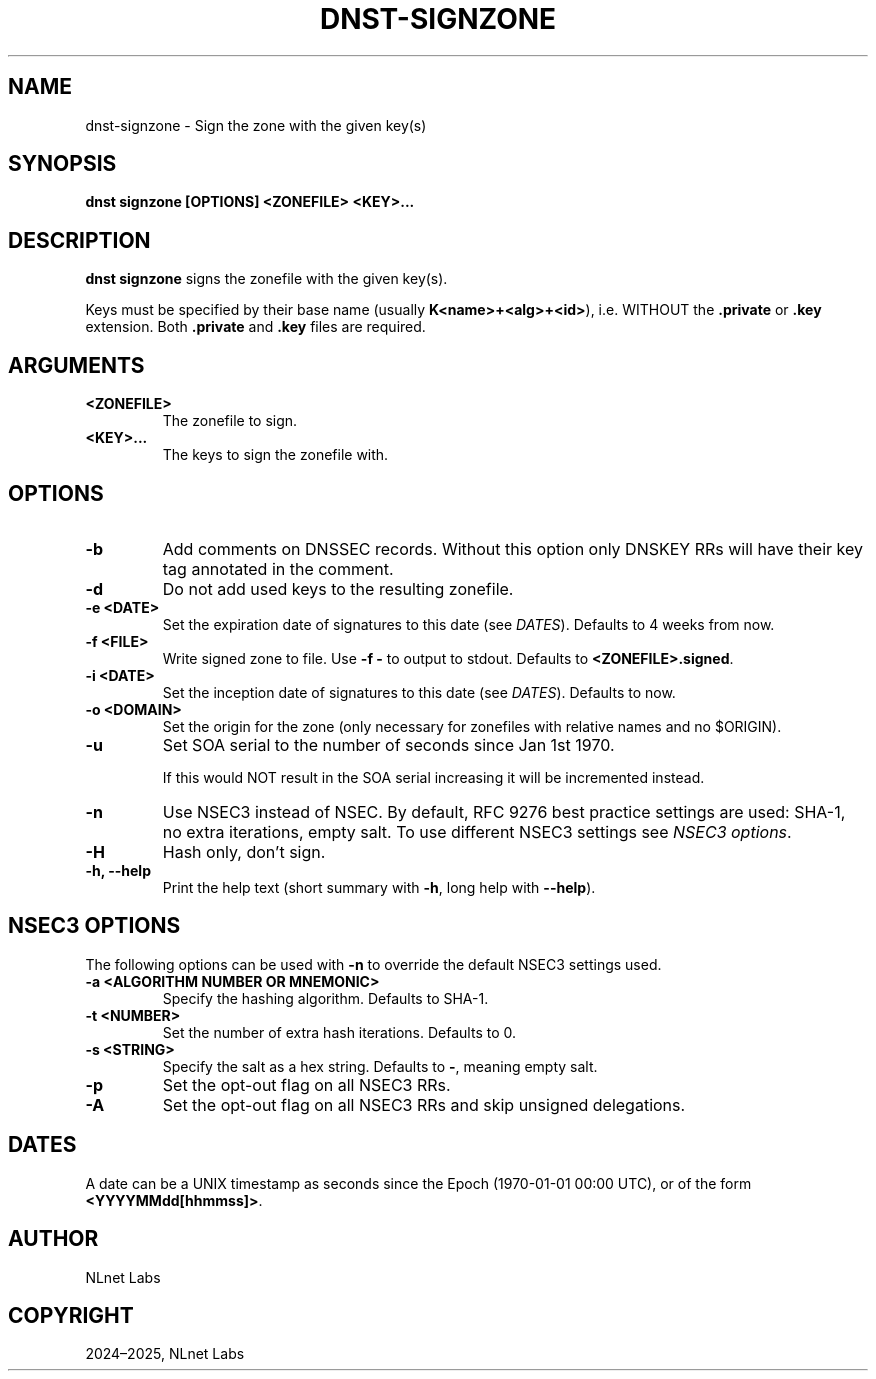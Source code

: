 .\" Man page generated from reStructuredText.
.
.
.nr rst2man-indent-level 0
.
.de1 rstReportMargin
\\$1 \\n[an-margin]
level \\n[rst2man-indent-level]
level margin: \\n[rst2man-indent\\n[rst2man-indent-level]]
-
\\n[rst2man-indent0]
\\n[rst2man-indent1]
\\n[rst2man-indent2]
..
.de1 INDENT
.\" .rstReportMargin pre:
. RS \\$1
. nr rst2man-indent\\n[rst2man-indent-level] \\n[an-margin]
. nr rst2man-indent-level +1
.\" .rstReportMargin post:
..
.de UNINDENT
. RE
.\" indent \\n[an-margin]
.\" old: \\n[rst2man-indent\\n[rst2man-indent-level]]
.nr rst2man-indent-level -1
.\" new: \\n[rst2man-indent\\n[rst2man-indent-level]]
.in \\n[rst2man-indent\\n[rst2man-indent-level]]u
..
.TH "DNST-SIGNZONE" "1" "May 16, 2025" "0.1.0" "dnst"
.SH NAME
dnst-signzone \- Sign the zone with the given key(s)
.SH SYNOPSIS
.sp
\fBdnst signzone\fP \fB[OPTIONS]\fP \fB<ZONEFILE>\fP \fB<KEY>...\fP
.SH DESCRIPTION
.sp
\fBdnst signzone\fP signs the zonefile with the given key(s).
.sp
Keys must be specified by their base name (usually \fBK<name>+<alg>+<id>\fP),
i.e. WITHOUT the \fB\&.private\fP or \fB\&.key\fP extension. Both \fB\&.private\fP and
\fB\&.key\fP files are required.
.SH ARGUMENTS
.INDENT 0.0
.TP
.B <ZONEFILE>
The zonefile to sign.
.UNINDENT
.INDENT 0.0
.TP
.B <KEY>...
The keys to sign the zonefile with.
.UNINDENT
.SH OPTIONS
.INDENT 0.0
.TP
.B \-b
Add comments on DNSSEC records. Without this option only DNSKEY RRs
will have their key tag annotated in the comment.
.UNINDENT
.INDENT 0.0
.TP
.B \-d
Do not add used keys to the resulting zonefile.
.UNINDENT
.INDENT 0.0
.TP
.B \-e <DATE>
Set the expiration date of signatures to this date (see
\fI\%DATES\fP). Defaults to 4 weeks from now.
.UNINDENT
.INDENT 0.0
.TP
.B \-f <FILE>
Write signed zone to file. Use \fB\-f \-\fP to output to stdout. Defaults to
\fB<ZONEFILE>.signed\fP\&.
.UNINDENT
.INDENT 0.0
.TP
.B \-i <DATE>
Set the inception date of signatures to this date (see
\fI\%DATES\fP). Defaults to now.
.UNINDENT
.INDENT 0.0
.TP
.B \-o <DOMAIN>
Set the origin for the zone (only necessary for zonefiles with relative
names and no $ORIGIN).
.UNINDENT
.INDENT 0.0
.TP
.B \-u
Set SOA serial to the number of seconds since Jan 1st 1970.
.sp
If this would NOT result in the SOA serial increasing it will be
incremented instead.
.UNINDENT
.INDENT 0.0
.TP
.B \-n
Use NSEC3 instead of NSEC. By default, RFC 9276 best practice settings
are used: SHA\-1, no extra iterations, empty salt. To use different NSEC3
settings see \fI\%NSEC3 options\fP\&.
.UNINDENT
.INDENT 0.0
.TP
.B \-H
Hash only, don’t sign.
.UNINDENT
.INDENT 0.0
.TP
.B \-h, \-\-help
Print the help text (short summary with \fB\-h\fP, long help with
\fB\-\-help\fP).
.UNINDENT
.SH NSEC3 OPTIONS
.sp
The following options can be used with \fB\-n\fP to override the default NSEC3
settings used.
.INDENT 0.0
.TP
.B \-a <ALGORITHM NUMBER OR MNEMONIC>
Specify the hashing algorithm. Defaults to SHA\-1.
.UNINDENT
.INDENT 0.0
.TP
.B \-t <NUMBER>
Set the number of extra hash iterations. Defaults to 0.
.UNINDENT
.INDENT 0.0
.TP
.B \-s <STRING>
Specify the salt as a hex string. Defaults to \fB\-\fP, meaning empty salt.
.UNINDENT
.INDENT 0.0
.TP
.B \-p
Set the opt\-out flag on all NSEC3 RRs.
.UNINDENT
.INDENT 0.0
.TP
.B \-A
Set the opt\-out flag on all NSEC3 RRs and skip unsigned delegations.
.UNINDENT
.SH DATES
.sp
A date can be a UNIX timestamp as seconds since the Epoch (1970\-01\-01
00:00 UTC), or of the form \fB<YYYYMMdd[hhmmss]>\fP\&.
.SH AUTHOR
NLnet Labs
.SH COPYRIGHT
2024–2025, NLnet Labs
.\" Generated by docutils manpage writer.
.

